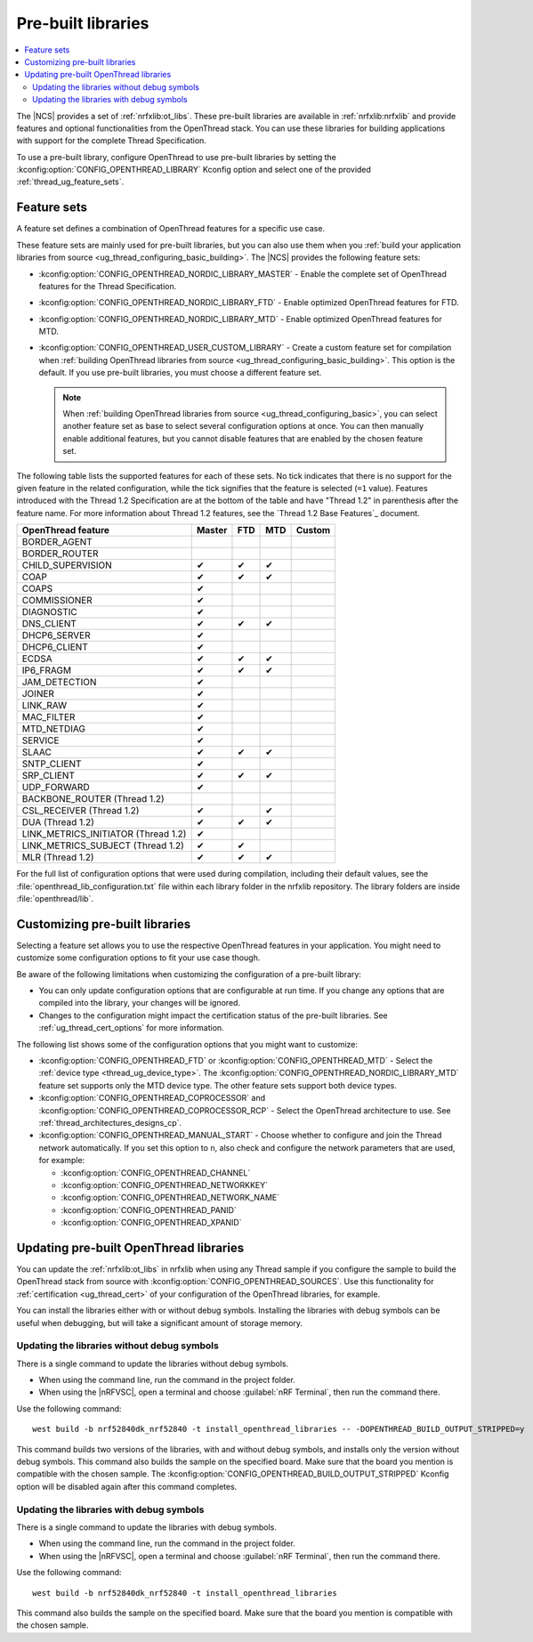 .. _ug_thread_prebuilt_libs:
.. _thread_ug_prebuilt:

Pre-built libraries
###################

.. contents::
   :local:
   :depth: 2

The |NCS| provides a set of :ref:`nrfxlib:ot_libs`.
These pre-built libraries are available in :ref:`nrfxlib:nrfxlib` and provide features and optional functionalities from the OpenThread stack.
You can use these libraries for building applications with support for the complete Thread Specification.

To use a pre-built library, configure OpenThread to use pre-built libraries by setting the :kconfig:option:`CONFIG_OPENTHREAD_LIBRARY` Kconfig option and select one of the provided :ref:`thread_ug_feature_sets`.

.. _thread_ug_feature_sets:

Feature sets
************

A feature set defines a combination of OpenThread features for a specific use case.

These feature sets are mainly used for pre-built libraries, but you can also use them when you :ref:`build your application libraries from source <ug_thread_configuring_basic_building>`.
The |NCS| provides the following feature sets:

* :kconfig:option:`CONFIG_OPENTHREAD_NORDIC_LIBRARY_MASTER` - Enable the complete set of OpenThread features for the Thread Specification.
* :kconfig:option:`CONFIG_OPENTHREAD_NORDIC_LIBRARY_FTD` - Enable optimized OpenThread features for FTD.
* :kconfig:option:`CONFIG_OPENTHREAD_NORDIC_LIBRARY_MTD` - Enable optimized OpenThread features for MTD.
* :kconfig:option:`CONFIG_OPENTHREAD_USER_CUSTOM_LIBRARY` - Create a custom feature set for compilation when :ref:`building OpenThread libraries from source <ug_thread_configuring_basic_building>`.
  This option is the default.
  If you use pre-built libraries, you must choose a different feature set.

  .. note::
     When :ref:`building OpenThread libraries from source <ug_thread_configuring_basic>`, you can select another feature set as base to select several configuration options at once.
     You can then manually enable additional features, but you cannot disable features that are enabled by the chosen feature set.

The following table lists the supported features for each of these sets.
No tick indicates that there is no support for the given feature in the related configuration, while the tick signifies that the feature is selected (``=1`` value).
Features introduced with the Thread 1.2 Specification are at the bottom of the table and have "Thread 1.2" in parenthesis after the feature name.
For more information about Thread 1.2 features, see the `Thread 1.2 Base Features`_ document.

.. list-table::
    :widths: auto
    :header-rows: 1

    * - OpenThread feature
      - Master
      - FTD
      - MTD
      - Custom
    * - BORDER_AGENT
      -
      -
      -
      -
    * - BORDER_ROUTER
      -
      -
      -
      -
    * - CHILD_SUPERVISION
      - ✔
      - ✔
      - ✔
      -
    * - COAP
      - ✔
      - ✔
      - ✔
      -
    * - COAPS
      - ✔
      -
      -
      -
    * - COMMISSIONER
      - ✔
      -
      -
      -
    * - DIAGNOSTIC
      - ✔
      -
      -
      -
    * - DNS_CLIENT
      - ✔
      - ✔
      - ✔
      -
    * - DHCP6_SERVER
      - ✔
      -
      -
      -
    * - DHCP6_CLIENT
      - ✔
      -
      -
      -
    * - ECDSA
      - ✔
      - ✔
      - ✔
      -
    * - IP6_FRAGM
      - ✔
      - ✔
      - ✔
      -
    * - JAM_DETECTION
      - ✔
      -
      -
      -
    * - JOINER
      - ✔
      -
      -
      -
    * - LINK_RAW
      - ✔
      -
      -
      -
    * - MAC_FILTER
      - ✔
      -
      -
      -
    * - MTD_NETDIAG
      - ✔
      -
      -
      -
    * - SERVICE
      - ✔
      -
      -
      -
    * - SLAAC
      - ✔
      - ✔
      - ✔
      -
    * - SNTP_CLIENT
      - ✔
      -
      -
      -
    * - SRP_CLIENT
      - ✔
      - ✔
      - ✔
      -
    * - UDP_FORWARD
      - ✔
      -
      -
      -
    * - BACKBONE_ROUTER (Thread 1.2)
      -
      -
      -
      -
    * - CSL_RECEIVER (Thread 1.2)
      - ✔
      -
      - ✔
      -
    * - DUA (Thread 1.2)
      - ✔
      - ✔
      - ✔
      -
    * - LINK_METRICS_INITIATOR (Thread 1.2)
      - ✔
      -
      -
      -
    * - LINK_METRICS_SUBJECT (Thread 1.2)
      - ✔
      - ✔
      -
      -
    * - MLR (Thread 1.2)
      - ✔
      - ✔
      - ✔
      -

For the full list of configuration options that were used during compilation, including their default values, see the :file:`openthread_lib_configuration.txt` file within each library folder in the nrfxlib repository.
The library folders are inside :file:`openthread/lib`.

.. _thread_ug_customizing_prebuilt:

Customizing pre-built libraries
*******************************

Selecting a feature set allows you to use the respective OpenThread features in your application.
You might need to customize some configuration options to fit your use case though.

Be aware of the following limitations when customizing the configuration of a pre-built library:

* You can only update configuration options that are configurable at run time.
  If you change any options that are compiled into the library, your changes will be ignored.
* Changes to the configuration might impact the certification status of the pre-built libraries.
  See :ref:`ug_thread_cert_options` for more information.

The following list shows some of the configuration options that you might want to customize:

* :kconfig:option:`CONFIG_OPENTHREAD_FTD` or :kconfig:option:`CONFIG_OPENTHREAD_MTD` - Select the :ref:`device type <thread_ug_device_type>`.
  The :kconfig:option:`CONFIG_OPENTHREAD_NORDIC_LIBRARY_MTD` feature set supports only the MTD device type.
  The other feature sets support both device types.
* :kconfig:option:`CONFIG_OPENTHREAD_COPROCESSOR` and :kconfig:option:`CONFIG_OPENTHREAD_COPROCESSOR_RCP` - Select the OpenThread architecture to use.
  See :ref:`thread_architectures_designs_cp`.
* :kconfig:option:`CONFIG_OPENTHREAD_MANUAL_START` - Choose whether to configure and join the Thread network automatically.
  If you set this option to ``n``, also check and configure the network parameters that are used, for example:

  * :kconfig:option:`CONFIG_OPENTHREAD_CHANNEL`
  * :kconfig:option:`CONFIG_OPENTHREAD_NETWORKKEY`
  * :kconfig:option:`CONFIG_OPENTHREAD_NETWORK_NAME`
  * :kconfig:option:`CONFIG_OPENTHREAD_PANID`
  * :kconfig:option:`CONFIG_OPENTHREAD_XPANID`

.. _thread_ug_feature_updating_libs:

Updating pre-built OpenThread libraries
***************************************

You can update the :ref:`nrfxlib:ot_libs` in nrfxlib when using any Thread sample if you configure the sample to build the OpenThread stack from source with :kconfig:option:`CONFIG_OPENTHREAD_SOURCES`.
Use this functionality for :ref:`certification <ug_thread_cert>` of your configuration of the OpenThread libraries, for example.

You can install the libraries either with or without debug symbols.
Installing the libraries with debug symbols can be useful when debugging, but will take a significant amount of storage memory.

Updating the libraries without debug symbols
============================================

There is a single command to update the libraries without debug symbols.

* When using the command line, run the command in the project folder.
* When using the |nRFVSC|, open a terminal and choose :guilabel:`nRF Terminal`, then run the command there.

Use the following command:

.. parsed-literal::
   :class: highlight

   west build -b nrf52840dk_nrf52840 -t install_openthread_libraries -- -DOPENTHREAD_BUILD_OUTPUT_STRIPPED=y

This command builds two versions of the libraries, with and without debug symbols, and installs only the version without debug symbols.
|board_note_for_updating_libs|
The :kconfig:option:`CONFIG_OPENTHREAD_BUILD_OUTPUT_STRIPPED` Kconfig option will be disabled again after this command completes.

Updating the libraries with debug symbols
=========================================

There is a single command to update the libraries with debug symbols.

* When using the command line, run the command in the project folder.
* When using the |nRFVSC|, open a terminal and choose :guilabel:`nRF Terminal`, then run the command there.

Use the following command:

.. parsed-literal::
   :class: highlight

   west build -b nrf52840dk_nrf52840 -t install_openthread_libraries

|board_note_for_updating_libs|

.. |board_note_for_updating_libs| replace:: This command also builds the sample on the specified board.
   Make sure that the board you mention is compatible with the chosen sample.
